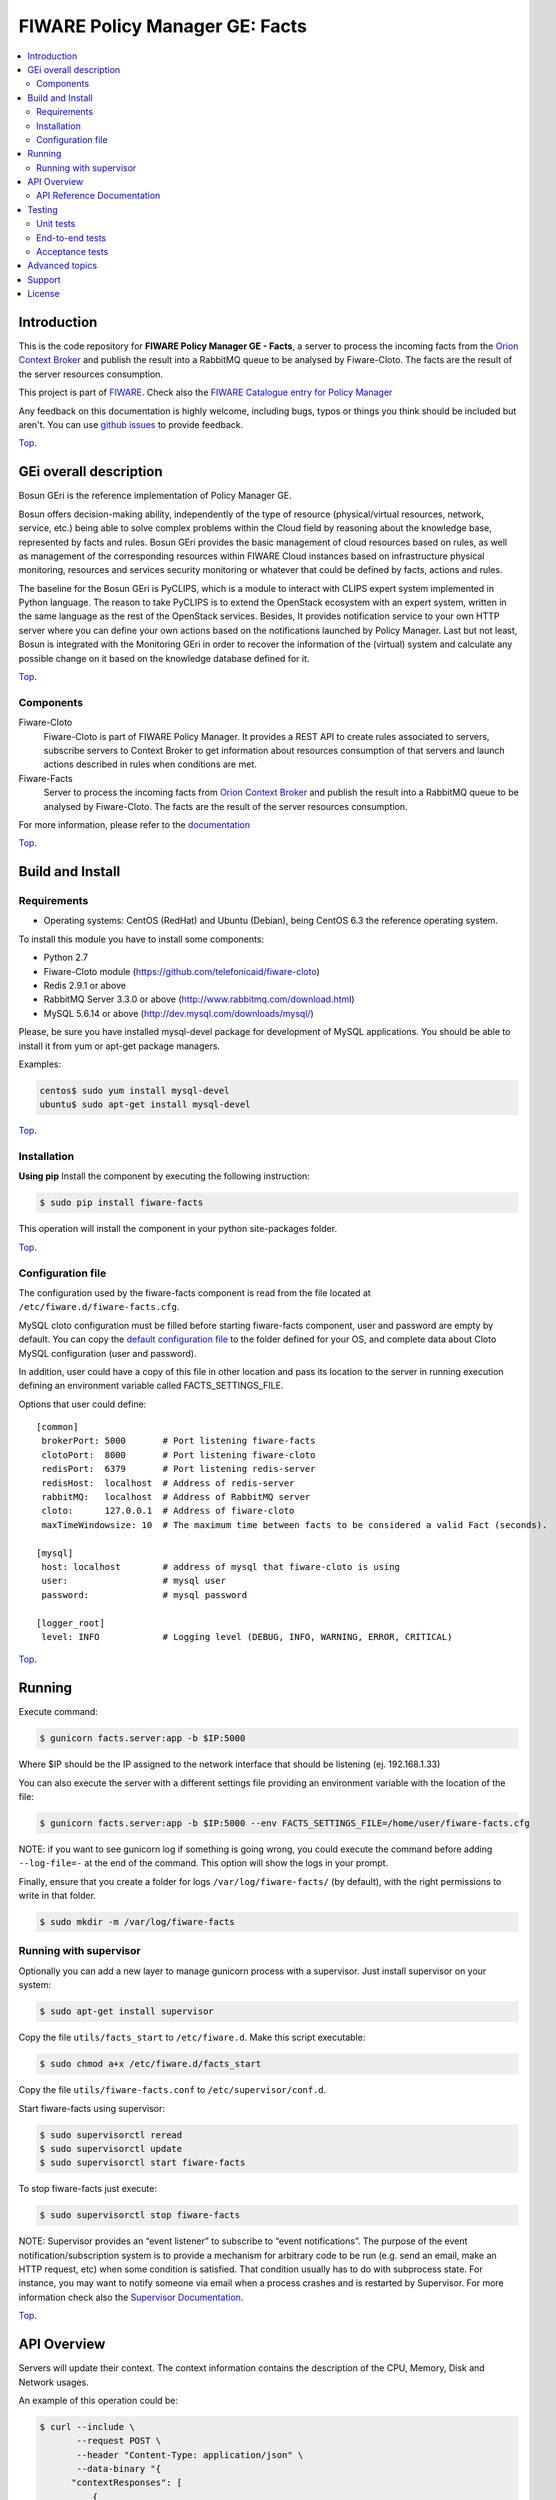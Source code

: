 .. _Top:

===============================
FIWARE Policy Manager GE: Facts
===============================

|License Badge| |Documentation Badge| |StackOverflow| |Build Status| |Coverage Status| |Docker badge| |Pypi Version|

.. contents:: :local:

Introduction
============

This is the code repository for **FIWARE Policy Manager GE - Facts**, a server
to process the incoming facts from the `Orion Context Broker`_ and publish the
result into a RabbitMQ queue to be analysed by Fiware-Cloto. The facts are the
result of the server resources consumption.

This project is part of FIWARE_.
Check also the `FIWARE Catalogue entry for Policy Manager`__

__ `FIWARE Policy Manager - Catalogue`_

Any feedback on this documentation is highly welcome, including bugs, typos or
things you think should be included but aren't. You can use `github issues`__
to provide feedback.

__ `FIWARE Facts - GitHub issues`_

Top_.


GEi overall description
=======================

Bosun GEri is the reference implementation of Policy Manager GE.

Bosun offers decision-making ability, independently of the type of resource
(physical/virtual resources, network, service, etc.) being able to solve
complex problems within the Cloud field by reasoning about the knowledge
base, represented by facts and rules. Bosun GEri provides the basic management
of cloud resources based on rules, as well as management of the corresponding
resources within FIWARE Cloud instances based on infrastructure physical
monitoring, resources and services security monitoring or whatever that
could be defined by facts, actions and rules.

The baseline for the Bosun GEri is PyCLIPS, which is a module to interact with
CLIPS expert system implemented in Python language. The reason to take PyCLIPS
is to extend the OpenStack ecosystem with an expert system, written in the same
language as the rest of the OpenStack services. Besides, It provides
notification service to your own HTTP server where you can define your
own actions based on the notifications launched by Policy Manager.
Last but not least, Bosun is integrated with the Monitoring GEri in order
to recover the information of the (virtual) system and calculate any possible
change on it based on the knowledge database defined for it.

Top_.


Components
----------

Fiware-Cloto
    Fiware-Cloto is part of FIWARE Policy Manager. It provides a REST API to
    create rules associated to servers, subscribe servers to Context Broker to
    get information about resources consumption of that servers and launch
    actions described in rules when conditions are met.

Fiware-Facts
    Server to process the incoming facts from `Orion Context Broker`_ and
    publish the result into a RabbitMQ queue to be analysed by Fiware-Cloto.
    The facts are the result of the server resources consumption.

For more information, please refer to the documentation__

__ `FIWARE Cloto - README`_


Top_.


Build and Install
=================

Requirements
------------

- Operating systems: CentOS (RedHat) and Ubuntu (Debian), being CentOS 6.3 the
  reference operating system.

To install this module you have to install some components:

- Python 2.7
- Fiware-Cloto module (https://github.com/telefonicaid/fiware-cloto)
- Redis 2.9.1 or above
- RabbitMQ Server 3.3.0 or above (http://www.rabbitmq.com/download.html)
- MySQL 5.6.14 or above (http://dev.mysql.com/downloads/mysql/)


Please, be sure you have installed mysql-devel package for development of MySQL
applications. You should be able to install it from yum or apt-get package
managers.

Examples:

.. code::

    centos$ sudo yum install mysql-devel
    ubuntu$ sudo apt-get install mysql-devel

Top_.



Installation
------------

**Using pip**
Install the component by executing the following instruction:

.. code::

    $ sudo pip install fiware-facts

This operation will install the component in your python site-packages folder.

Top_.


Configuration file
------------------

The configuration used by the fiware-facts component is read from the file
located at ``/etc/fiware.d/fiware-facts.cfg``.

MySQL cloto configuration must be filled before starting fiware-facts component,
user and password are empty by default. You can copy the `default configuration
file <facts_conf/fiware_facts.cfg>`_ to the folder defined for your OS, and
complete data about Cloto MySQL configuration (user and password).

In addition, user could have a copy of this file in other location and pass its
location to the server in running execution defining an environment variable
called FACTS_SETTINGS_FILE.

Options that user could define:

::

    [common]
     brokerPort: 5000       # Port listening fiware-facts
     clotoPort:  8000       # Port listening fiware-cloto
     redisPort:  6379       # Port listening redis-server
     redisHost:  localhost  # Address of redis-server
     rabbitMQ:   localhost  # Address of RabbitMQ server
     cloto:      127.0.0.1  # Address of fiware-cloto
     maxTimeWindowsize: 10  # The maximum time between facts to be considered a valid Fact (seconds).

    [mysql]
     host: localhost        # address of mysql that fiware-cloto is using
     user:                  # mysql user
     password:              # mysql password

    [logger_root]
     level: INFO            # Logging level (DEBUG, INFO, WARNING, ERROR, CRITICAL)

Top_.


Running
=======

Execute command:

.. code::

    $ gunicorn facts.server:app -b $IP:5000

Where $IP should be the IP assigned to the network interface that should be
listening (ej. 192.168.1.33)

You can also execute the server with a different settings file providing an
environment variable with the location of the file:

.. code::

    $ gunicorn facts.server:app -b $IP:5000 --env FACTS_SETTINGS_FILE=/home/user/fiware-facts.cfg

NOTE: if you want to see gunicorn log if something is going wrong, you could
execute the command before adding ``--log-file=-`` at the end of the command.
This option will show the logs in your prompt.

Finally, ensure that you create a folder for logs ``/var/log/fiware-facts/``
(by default), with the right permissions to write in that folder.

.. code::

    $ sudo mkdir -m /var/log/fiware-facts


Running with supervisor
-----------------------

Optionally you can add a new layer to manage gunicorn process with a supervisor.
Just install supervisor on your system:

.. code::

    $ sudo apt-get install supervisor

Copy the file ``utils/facts_start`` to ``/etc/fiware.d``.
Make this script executable:

.. code::

    $ sudo chmod a+x /etc/fiware.d/facts_start

Copy the file ``utils/fiware-facts.conf`` to ``/etc/supervisor/conf.d``.

Start fiware-facts using supervisor:

.. code::

    $ sudo supervisorctl reread
    $ sudo supervisorctl update
    $ sudo supervisorctl start fiware-facts

To stop fiware-facts just execute:

.. code::

    $ sudo supervisorctl stop fiware-facts

NOTE: Supervisor provides an “event listener” to subscribe to
“event notifications”. The purpose of the event notification/subscription
system is to provide a mechanism for arbitrary code to be run (e.g. send an
email, make an HTTP request, etc) when some condition is satisfied. That
condition usually has to do with subprocess state. For instance, you may
want to notify someone via email when a process crashes and is restarted
by Supervisor. For more information check also the `Supervisor Documentation`_.

Top_.


API Overview
============

Servers will update their context. The context information contains the
description of the CPU, Memory, Disk and Network usages.

An example of this operation could be:

.. code::

      $ curl --include \
             --request POST \
             --header "Content-Type: application/json" \
             --data-binary "{
            "contextResponses": [
                {
                    "contextElement": {
                       "attributes": [
                           {
                               "value": "0.12",
                               "name": "usedMemPct",
                               "type": "string"
                           },
                           {
                               "value": "0.14",
                               "name": "cpuLoadPct",
                               "type": "string"
                           },
                           {
                               "value": "0.856240",
                               "name": "freeSpacePct",
                               "type": "string"
                           },
                           {
                               "value": "0.8122",
                               "name": "netLoadPct",
                               "type": "string"
                           }
                       ],
                       "id": "Trento:193.205.211.69",
                       "isPattern": "false",
                       "type": "host"
                   },
                   "statusCode": {
                       "code": "200",
                       "reasonPhrase": "OK"
                   }
               }
            ]
        }" \
        'http://policymanager-host.org:5000/v1.0/d3fdddc6324c439780a6fd963a9fa148/servers/52415800-8b69-11e0-9b19-734f6af67565'

This message follows the NGSI-10 information model but using JSON format.

The response has no body and should return 200 OK.

Top_.


API Reference Documentation
---------------------------

- `FIWARE Policy Manager v1 (Apiary)`__

__ `FIWARE Policy Manager - Apiary`_

Top_.


Testing
=======

Unit tests
----------

To execute the unit tests you must have a redis-server and a rabbitmq-server up
and running. Please take a look to the installation manual in order to configure
those components.

After that, you can execute this folloing commands:

.. code::

    $ pip install -r requirements_dev.txt
    $ export PYTHONPATH=$PWD
    $ nosetests -s -v --cover-package=facts --with-cover


Top_.


End-to-end tests
----------------

Once you have fiware-facts running you can check the server executing:

.. code::

    $ curl http://$HOST:5000/v1.0

Where:

**$HOST**: is the url/IP of the machine where fiware facts is installed, for
example: (policymanager-host.org, 127.0.0.1, etc)

The request before should return a response with this body if everything is ok:

::

    {"fiware-facts":"Up and running..."}



Please refer to the `Installation and administration guide`__ for details.

__ `FIWARE Cloto - E2E tests`_

Top_.



Acceptance tests
----------------

All detailed documentation about acceptance tests can be consulted in
`FACTS Acceptance Test Project <tests/acceptance>`_

**Requirements**

- `Python`_ or newer (2.x).
- `pip`_.
- `Virtualenv`_.
- `FIWARE Facts`_.

**Environment preparation**

1. Create a virtual environment somewhere::

      $ virtualenv $WORKON_HOME/venv

#. Activate the virtual environment::



      $ source $WORKON_HOME/venv/bin/activate)



#. Go to `$FACTS_HOME/tests/acceptance` folder in the project.
#. Install the requirements for the acceptance tests in the virtual environment::

      $ pip install -r requirements.txt --allow-all-external)

**Execution**

Execute the following command in the acceptance test project directory::

      $ cd $FACTS_HOME/tests/acceptance
      $ behave features/component --tags ~@skip

Before executing, you shoud configure properly the project settings file in
``$FACTS_HOME/tests/acceptance/settings/settings.json``. Take a look at the
`FACTS Acceptance Test Project <tests/acceptance>`_ documentation.

Top_.


Advanced topics
===============

- `Installation and administration <https://github.com/telefonicaid/fiware-cloto/tree/master/doc/admin_guide.rst>`_
- `User and programmers guide <https://github.com/telefonicaid/fiware-cloto/doc/tree/master/doc/user_guide.rst>`_
- `Open RESTful API Specification <https://github.com/telefonicaid/fiware-cloto/tree/master/doc/open_spec.rst>`_
- `Architecture Description <https://github.com/telefonicaid/fiware-cloto/tree/master/doc/architecture.rst>`_

Top_.


Support
=======

Ask your thorough programming questions using stackoverflow_ and your general
questions on `FIWARE Q&A`_. In both cases please use the tag *fiware-bosun*.

Top_.


License
=======

\(c) 2014-2016 Telefónica Investigación y Desarrollo S.A.U., Apache License 2.0

.. IMAGES

.. |Build Status| image:: https://travis-ci.org/telefonicaid/fiware-facts.svg?branch=develop
   :target: https://travis-ci.org/telefonicaid/fiware-facts
   :alt: Build status
.. |Coverage Status| image:: https://img.shields.io/coveralls/telefonicaid/fiware-facts/develop.svg
   :target: https://coveralls.io/r/telefonicaid/fiware-facts
   :alt: Coverage status
.. |Pypi Version| image:: https://badge.fury.io/py/fiware-facts.svg
   :target: https://pypi.python.org/pypi/fiware-facts/
   :alt: Version
.. |License Badge| image:: https://img.shields.io/badge/license-Apache_2.0-blue.svg
   :target: LICENSE.txt
   :alt: License
.. |StackOverflow| image:: https://img.shields.io/badge/support-sof-yellowgreen.svg
   :target: https://stackoverflow.com/questions/tagged/fiware-bosun
   :alt: Help? Ask questions...
.. |Documentation Badge| image:: https://readthedocs.org/projects/fiware-cloto/badge/?version=latest
   :target: http://fiware-cloto.readthedocs.org/en/latest/?badge=latest
.. |Docker badge| image:: https://img.shields.io/docker/pulls/fiware/bosun-facts.svg
   :target: https://hub.docker.com/r/fiware/bosun-facts
   :alt: Docker Pulls

.. REFERENCES

.. _FIWARE: https://www.fiware.org/
.. _FIWARE Q&A: https://ask.fiware.org
.. _FIWARE Ops: https://www.fiware.org/fiware-operations/
.. _FIWARE Policy Manager - Apiary: https://jsapi.apiary.io/apis/policymanager/reference.html
.. _FIWARE Facts: https://github.com/telefonicaid/fiware-facts
.. _FIWARE Facts - GitHub issues: https://github.com/telefonicaid/fiware-facts/issues/new
.. _FIWARE Cloto - README: https://github.com/telefonicaid/fiware-cloto/tree/master/doc/README.rst
.. _FIWARE Cloto - E2E tests: https://github.com/telefonicaid/fiware-cloto/tree/master/doc/admin_guide.rst#end-to-end-testing
.. _FIWARE Policy Manager - Catalogue: http://catalogue.fiware.org/enablers/policy-manager-bosun
.. _Orion Context Broker: http://catalogue.fiware.org/enablers/publishsubscribe-context-broker-orion-context-broker
.. _Python: http://www.python.org/
.. _Behave: http://pythonhosted.org/behave/
.. _pip: https://pypi.python.org/pypi/pip
.. _Virtualenv: https://pypi.python.org/pypi/virtualenv
.. _stackoverflow: http://stackoverflow.com/questions/ask
.. _Supervisor Documentation: http://supervisord.org/events.html
